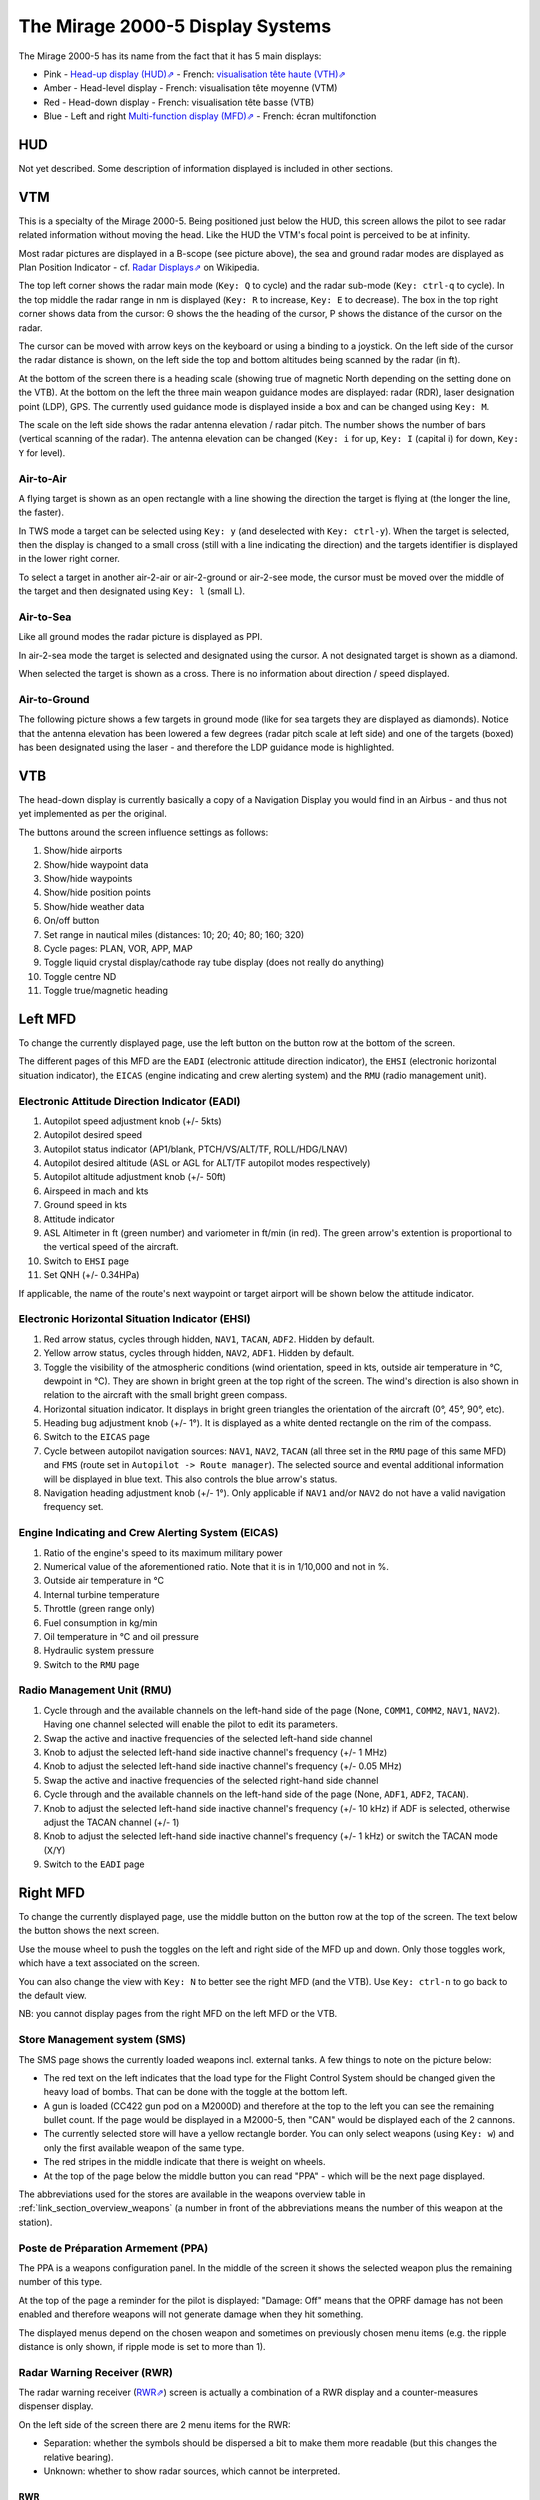 *********************************
The Mirage 2000-5 Display Systems
*********************************

The Mirage 2000-5 has its name from the fact that it has 5 main displays:

* Pink - `Head-up display (HUD)⇗ <https://en.wikipedia.org/wiki/Head-up_display>`_ - French: `visualisation tête haute (VTH)⇗ <https://fr.wikipedia.org/wiki/Affichage_t%C3%AAte_haute>`_
* Amber - Head-level display - French: visualisation tête moyenne (VTM)
* Red - Head-down display - French: visualisation tête basse (VTB)
* Blue - Left and right `Multi-function display (MFD)⇗ <https://en.wikipedia.org/wiki/Multi-function_display>`_ - French: écran multifonction

.. image:: images/5_screens.png
   :alt: 5 main screens of the M2000-5
   :align: center


.. _link_section_hud:

HUD
===

Not yet described. Some description of information displayed is included in other sections.


.. _link_section_vtm:

VTM
===

This is a specialty of the Mirage 2000-5. Being positioned just below the HUD, this screen allows the pilot to see radar related information without moving the head. Like the HUD the VTM's focal point is perceived to be at infinity.

.. image:: images/vtm_intro.png
   :alt: VTM Default Display
   :align: center

Most radar pictures are displayed in a B-scope (see picture above), the sea and ground radar modes are displayed as Plan Position Indicator - cf. `Radar Displays⇗ <https://en.wikipedia.org/wiki/Radar_display>`_ on Wikipedia.

The top left corner shows the radar main mode (``Key: Q`` to cycle) and the radar sub-mode (``Key: ctrl-q`` to cycle). In the top middle the radar range in nm is displayed (``Key: R`` to increase, ``Key: E`` to decrease). The box in the top right corner shows data from the cursor: Θ shows the the heading of the cursor, Ρ shows the distance of the cursor on the radar.

The cursor can be moved with arrow keys on the keyboard or using a binding to a joystick. On the left side of the cursor the radar distance is shown, on the left side the top and bottom altitudes being scanned by the radar (in ft).

At the bottom of the screen there is a heading scale (showing true of magnetic North depending on the setting done on the VTB). At the bottom on the left the three main weapon guidance modes are displayed: radar (RDR), laser designation point (LDP), GPS. The currently used guidance mode is displayed inside a box and can be changed using ``Key: M``.

The scale on the left side shows the radar antenna elevation / radar pitch. The number shows the number of bars (vertical scanning of the radar). The antenna elevation can be changed (``Key: i`` for up, ``Key: I`` (capital i) for down, ``Key: Y`` for level).

Air-to-Air
----------

A flying target is shown as an open rectangle with a line showing the direction the target is flying at (the longer the line, the faster).

.. image:: images/vtm_crm_tws.png
   :alt: Air-to-Air Target Display
   :align: center

In TWS mode a target can be selected using ``Key: y`` (and deselected with ``Key: ctrl-y``). When the target is selected, then the display is changed to a small cross (still with a line indicating the direction) and the targets identifier is displayed in the lower right corner.

.. image:: images/vtm_crm_tws_selected.png
   :alt: Selected Air-to-Air Target
   :align: center

To select a target in another air-2-air or air-2-ground or air-2-see mode, the cursor must be moved over the middle of the target and then designated using ``Key: l`` (small L).

.. image:: images/vtm_crm_rws.png
   :alt: Target Designation
   :align: center

Air-to-Sea
----------

Like all ground modes the radar picture is displayed as PPI.

In air-2-sea mode the target is selected and designated using the cursor. A not designated target is shown as a diamond.

.. image:: images/vtm_sea.png
   :alt: Air-to-Sea Target (Undesignated)
   :align: center

When selected the target is shown as a cross. There is no information about direction / speed displayed.

.. image:: images/vtm_sea_selected.png
   :alt: Air-to-Sea Target (Selected)
   :align: center

Air-to-Ground
-------------

The following picture shows a few targets in ground mode (like for sea targets they are displayed as diamonds). Notice that the antenna elevation has been lowered a few degrees (radar pitch scale at left side) and one of the targets (boxed) has been designated using the laser - and therefore the LDP guidance mode is highlighted.

.. image:: images/vtm_ground.png
   :alt: Air-to-Ground Targets
   :align: center


.. _link_section_vtb:

VTB
===

The head-down display is currently basically a copy of a Navigation Display you would find in an Airbus - and thus not yet implemented as per the original.

..
   Actually it is using https://wiki.flightgear.org/Canvas_ND_framework

The buttons around the screen influence settings as follows:

.. image:: images/vtb_buttons.png
   :scale: 60%

#. Show/hide airports
#. Show/hide waypoint data
#. Show/hide waypoints
#. Show/hide position points
#. Show/hide weather data
#. On/off button
#. Set range in nautical miles (distances: 10; 20; 40; 80; 160; 320)
#. Cycle pages: PLAN, VOR, APP, MAP
#. Toggle liquid crystal display/cathode ray tube display (does not really do anything)
#. Toggle centre ND
#. Toggle true/magnetic heading


.. _link_section_left_mfd:

Left MFD
========

To change the currently displayed page, use the left button on the button row at the bottom of the screen.

The different pages of this MFD are the ``EADI`` (electronic attitude direction indicator), the ``EHSI`` (electronic horizontal situation indicator), the ``EICAS`` (engine indicating and crew alerting system) and the ``RMU`` (radio management unit).

Electronic Attitude Direction Indicator (EADI)
----------------------------------------------

.. image:: images/eadi.png
   :alt: EADI
   :align: center

#. Autopilot speed adjustment knob (+/- 5kts)
#. Autopilot desired speed
#. Autopilot status indicator (AP1/blank, PTCH/VS/ALT/TF, ROLL/HDG/LNAV)
#. Autopilot desired altitude (ASL or AGL for ALT/TF autopilot modes respectively)
#. Autopilot altitude adjustment knob (+/- 50ft)
#. Airspeed in mach and kts
#. Ground speed in kts
#. Attitude indicator
#. ASL Altimeter in ft (green number) and variometer in ft/min (in red). The green arrow's extention is proportional to the vertical speed of the aircraft.
#. Switch to ``EHSI`` page
#. Set QNH (+/- 0.34HPa)

If applicable, the name of the route's next waypoint or target airport will be shown below the attitude indicator.

Electronic Horizontal Situation Indicator (EHSI)
------------------------------------------------

.. image:: images/ehsi.png
   :alt: EHSI
   :align: center

#. Red arrow status, cycles through hidden, ``NAV1``, ``TACAN``, ``ADF2``. Hidden by default.
#. Yellow arrow status, cycles through hidden, ``NAV2``, ``ADF1``. Hidden by default.
#. Toggle the visibility of the atmospheric conditions (wind orientation, speed in kts, outside air temperature in °C, dewpoint in °C). They are shown in bright green at the top right of the screen. The wind's direction is also shown in relation to the aircraft with the small bright green compass.
#. Horizontal situation indicator. It displays in bright green triangles the orientation of the aircraft (0°, 45°, 90°, etc).
#. Heading bug adjustment knob (+/- 1°). It is displayed as a white dented rectangle on the rim of the compass.
#. Switch to the ``EICAS`` page
#. Cycle between autopilot navigation sources: ``NAV1``, ``NAV2``, ``TACAN`` (all three set in the ``RMU`` page of this same MFD) and ``FMS`` (route set in ``Autopilot -> Route manager``). The selected source and evental additional information will be displayed in blue text. This also controls the blue arrow's status.
#. Navigation heading adjustment knob (+/- 1°). Only applicable if ``NAV1`` and/or ``NAV2`` do not have a valid navigation frequency set.

Engine Indicating and Crew Alerting System (EICAS)
--------------------------------------------------

.. image:: images/eicas.png
   :alt: EADI
   :align: center

#. Ratio of the engine's speed to its maximum military power
#. Numerical value of the aforementioned ratio. Note that it is in 1/10,000 and not in %.
#. Outside air temperature in °C
#. Internal turbine temperature
#. Throttle (green range only)
#. Fuel consumption in kg/min
#. Oil temperature in °C and oil pressure
#. Hydraulic system pressure
#. Switch to the ``RMU`` page


.. _link_subsection_RMU:

Radio Management Unit (RMU)
---------------------------

.. image:: images/rmu.png
   :alt: RMU
   :align: center

#. Cycle through and the available channels on the left-hand side of the page (None, ``COMM1``, ``COMM2``, ``NAV1``, ``NAV2``). Having one channel selected will enable the pilot to edit its parameters.
#. Swap the active and inactive frequencies of the selected left-hand side channel
#. Knob to adjust the selected left-hand side inactive channel's frequency (+/- 1 MHz)
#. Knob to adjust the selected left-hand side inactive channel's frequency (+/- 0.05 MHz)
#. Swap the active and inactive frequencies of the selected right-hand side channel
#. Cycle through and the available channels on the left-hand side of the page (None, ``ADF1``, ``ADF2``, ``TACAN``).
#. Knob to adjust the selected left-hand side inactive channel's frequency (+/- 10 kHz) if ADF is selected, otherwise adjust the TACAN channel (+/- 1)
#. Knob to adjust the selected left-hand side inactive channel's frequency (+/- 1 kHz) or switch the TACAN mode (X/Y)
#. Switch to the ``EADI`` page


.. _link_section_right_mfd:

Right MFD
=========

To change the currently displayed page, use the middle button on the button row at the top of the screen. The text below the button shows the next screen.

Use the mouse wheel to push the toggles on the left and right side of the MFD up and down. Only those toggles work, which have a text associated on the screen.

You can also change the view with ``Key: N`` to better see the right MFD (and the VTB). Use ``Key: ctrl-n`` to go back to the default view.

NB: you cannot display pages from the right MFD on the left MFD or the VTB.


.. _link_subsection_sms:

Store Management system (SMS)
-----------------------------

The SMS page shows the currently loaded weapons incl. external tanks. A few things to note on the picture below:

* The red text on the left indicates that the load type for the Flight Control System should be changed given the heavy load of bombs. That can be done with the toggle at the bottom left.
* A gun is loaded (CC422 gun pod on a M2000D) and therefore at the top to the left you can see the remaining bullet count. If the page would be displayed in a M2000-5, then "CAN" would be displayed each of the 2 cannons.
* The currently selected store will have a yellow rectangle border. You can only select weapons (using ``Key: w``) and only the first available weapon of the same type.
* The red stripes in the middle indicate that there is weight on wheels.
* At the top of the page below the middle button you can read "PPA" - which will be the next page displayed.

The abbreviations used for the stores are available in the weapons overview table in :ref:`link_section_overview_weapons` (a number in front of the abbreviations means the number of this weapon at the station).

.. image:: images/sms_page.png


.. _link_subsection_ppa:

Poste de Préparation Armement (PPA)
-----------------------------------

The PPA is a weapons configuration panel. In the middle of the screen it shows the selected weapon plus the remaining number of this type.

At the top of the page a reminder for the pilot is displayed: "Damage: Off" means that the OPRF damage has not been enabled and therefore weapons will not generate damage when they hit something.

The displayed menus depend on the chosen weapon and sometimes on previously chosen menu items (e.g. the ripple distance is only shown, if ripple mode is set to more than 1).

.. image:: images/ppa_page.png


.. _link_subsection_rwr:

Radar Warning Receiver (RWR)
----------------------------

The radar warning receiver (`RWR⇗ <https://en.wikipedia.org/wiki/Radar_warning_receiver>`_) screen is actually a combination of a RWR display and a counter-measures dispenser display.

.. image:: images/rwr_intro.png
   :alt: RWR Display
   :align: center

On the left side of the screen there are 2 menu items for the RWR:

* Separation: whether the symbols should be dispersed a bit to make them more readable (but this changes the relative bearing).
* Unknown: whether to show radar sources, which cannot be interpreted.

RWR
^^^

.. image:: images/rwr_symbols.png

The RWR displays a maximum of 12 threats. High level threats (e.g. with an STT lock or actively guiding a missile) are displayed within the blue centre ring. Lower level threats are displayed closer to the outer ring. I.e. the distance from centre is an interpretation of threat and not a real distance. The position is a top-down view around your aircraft (nose towards up/North).

Different types of threats are displayed with different symbols according to USA/NATO standards (i.e. not according to French symbology at the moment). ``U`` is for unknown threat, ``S`` is for surveillance aircraft (e.g. `AWACS⇗ <https://en.wikipedia.org/wiki/Airborne_early_warning_and_control>`_ - which typically cannot shoot), and ``AI`` is for aircraft which have not yet been classified in OPRF.

.. image:: images/rwr_locked.png
   :alt: RWR Threat Symbols
   :align: center

If there is a chevron below the symbol, then the threat has a radar lock on you. If there is a hat on top of the symbol, then the threat is either source to an active missile or guiding a semi-active missile.

Only one missile in the air can be displayed - even though several might be in the air at the same time. The missile is shown with the symbol ``W`` close to the centre - again the distance is not the real distance and only the bearing relative to your aircraft is shown. If a missile is in the air, then the related threats are blinking once per second.

In addition to the visual indications there are sounds (refreshed every 0.5 seconds):

* A new threat has been detected: continuous 1 kHz tone for 0.5 seconds.
* A new radar lock (STT) has been detected: 1 kHz tone chopped at 25Hz for 0.5 seconds.
* A semi-active missile is being supported: 1 kHz tone chopped at 25Hz for 0.5 seconds repeating after 0.5 seconds of silence.
* An active radar missile is in the air: continuous 1 kHz tone chopped at 25Hz until the missile is not detected any more.

Counter-Measures Dispenser Display
^^^^^^^^^^^^^^^^^^^^^^^^^^^^^^^^^^

At the right side of the RWR there are 4 indicators for dispensed counter-measures (flares and chaff). It is a "could-be" interpretation of the decoy dispenser lights on the right top of the M2000-C canopy.

.. image:: images/rwr_counter_measures.png
   :alt: Counter-Measures Dispenser Display
   :align: center

* ``LL`` = decoy dispenser (Lance-Leurres) - blue: blinks when counter-measures are being dispensed.
* ``EM`` = chaff (Électro-magnétique) - amber: blinks when remaining quantity is at or below 20. Steady light when remaining quantity is at 0 (empty).
* ``IR`` = flares (Infrarouges) - amber: blinks when remaining quantity is at or below 20. Steady light when remaining quantity is at 0 (empty).
* ``EO`` = electro-optical (Électro-optique) - amber: not simulated.

The total quantity of counter-measures simulated is 120. 2 are dispensed every second. No difference is made between flares and chaff in the simulation. Use ``Key: q`` to start dispensing and ``Key: q`` to stop dispensing.


Map
---

The map page is a temporary replacement for a real implementation in the VTB. Using the lower right toggle you can zoom and and out of the map.

The map is based `OpenStreetMap⇗ <https://osm.org>`_ and shows only the position of one's own aircraft in the middle.

Depending on the network connection it might take a while for parts of the map (tiles) to load. Once loaded the tiles get cached and should therefore be available further on.

.. image:: images/map_page.png
